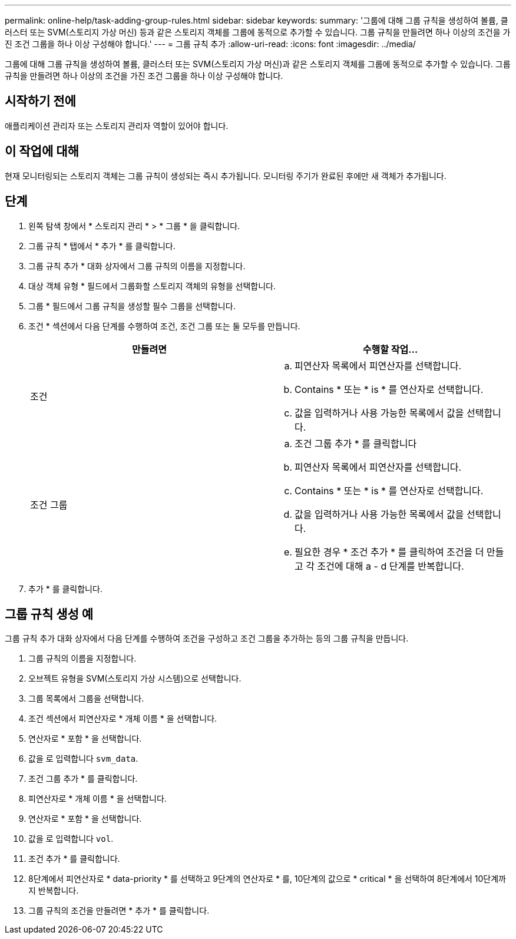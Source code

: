 ---
permalink: online-help/task-adding-group-rules.html 
sidebar: sidebar 
keywords:  
summary: '그룹에 대해 그룹 규칙을 생성하여 볼륨, 클러스터 또는 SVM(스토리지 가상 머신) 등과 같은 스토리지 객체를 그룹에 동적으로 추가할 수 있습니다. 그룹 규칙을 만들려면 하나 이상의 조건을 가진 조건 그룹을 하나 이상 구성해야 합니다.' 
---
= 그룹 규칙 추가
:allow-uri-read: 
:icons: font
:imagesdir: ../media/


[role="lead"]
그룹에 대해 그룹 규칙을 생성하여 볼륨, 클러스터 또는 SVM(스토리지 가상 머신)과 같은 스토리지 객체를 그룹에 동적으로 추가할 수 있습니다. 그룹 규칙을 만들려면 하나 이상의 조건을 가진 조건 그룹을 하나 이상 구성해야 합니다.



== 시작하기 전에

애플리케이션 관리자 또는 스토리지 관리자 역할이 있어야 합니다.



== 이 작업에 대해

현재 모니터링되는 스토리지 객체는 그룹 규칙이 생성되는 즉시 추가됩니다. 모니터링 주기가 완료된 후에만 새 객체가 추가됩니다.



== 단계

. 왼쪽 탐색 창에서 * 스토리지 관리 * > * 그룹 * 을 클릭합니다.
. 그룹 규칙 * 탭에서 * 추가 * 를 클릭합니다.
. 그룹 규칙 추가 * 대화 상자에서 그룹 규칙의 이름을 지정합니다.
. 대상 객체 유형 * 필드에서 그룹화할 스토리지 객체의 유형을 선택합니다.
. 그룹 * 필드에서 그룹 규칙을 생성할 필수 그룹을 선택합니다.
. 조건 * 섹션에서 다음 단계를 수행하여 조건, 조건 그룹 또는 둘 모두를 만듭니다.
+
[cols="1a,1a"]
|===
| 만들려면 | 수행할 작업... 


 a| 
조건
 a| 
.. 피연산자 목록에서 피연산자를 선택합니다.
.. Contains * 또는 * is * 를 연산자로 선택합니다.
.. 값을 입력하거나 사용 가능한 목록에서 값을 선택합니다.




 a| 
조건 그룹
 a| 
.. 조건 그룹 추가 * 를 클릭합니다
.. 피연산자 목록에서 피연산자를 선택합니다.
.. Contains * 또는 * is * 를 연산자로 선택합니다.
.. 값을 입력하거나 사용 가능한 목록에서 값을 선택합니다.
.. 필요한 경우 * 조건 추가 * 를 클릭하여 조건을 더 만들고 각 조건에 대해 a - d 단계를 반복합니다.


|===
. 추가 * 를 클릭합니다.




== 그룹 규칙 생성 예

그룹 규칙 추가 대화 상자에서 다음 단계를 수행하여 조건을 구성하고 조건 그룹을 추가하는 등의 그룹 규칙을 만듭니다.

. 그룹 규칙의 이름을 지정합니다.
. 오브젝트 유형을 SVM(스토리지 가상 시스템)으로 선택합니다.
. 그룹 목록에서 그룹을 선택합니다.
. 조건 섹션에서 피연산자로 * 개체 이름 * 을 선택합니다.
. 연산자로 * 포함 * 을 선택합니다.
. 값을 로 입력합니다 `svm_data`.
. 조건 그룹 추가 * 를 클릭합니다.
. 피연산자로 * 개체 이름 * 을 선택합니다.
. 연산자로 * 포함 * 을 선택합니다.
. 값을 로 입력합니다 `vol`.
. 조건 추가 * 를 클릭합니다.
. 8단계에서 피연산자로 * data-priority * 를 선택하고 9단계의 연산자로 * 를, 10단계의 값으로 * critical * 을 선택하여 8단계에서 10단계까지 반복합니다.
. 그룹 규칙의 조건을 만들려면 * 추가 * 를 클릭합니다.

